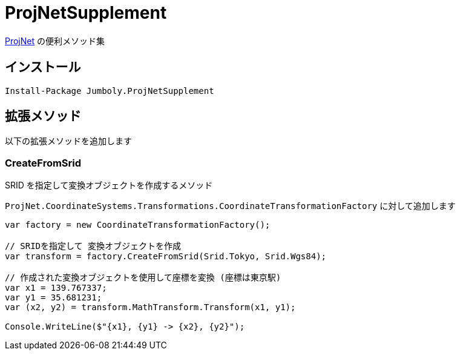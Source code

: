 = ProjNetSupplement

https://github.com/NetTopologySuite/ProjNet4GeoAPI[ProjNet] の便利メソッド集

== インストール

[source]
----
Install-Package Jumboly.ProjNetSupplement
----

== 拡張メソッド

以下の拡張メソッドを追加します

=== CreateFromSrid

SRID を指定して変換オブジェクトを作成するメソッド

`ProjNet.CoordinateSystems.Transformations.CoordinateTransformationFactory` に対して追加します

[source, c#]
----
var factory = new CoordinateTransformationFactory();

// SRIDを指定して 変換オブジェクトを作成
var transform = factory.CreateFromSrid(Srid.Tokyo, Srid.Wgs84);

// 作成された変換オブジェクトを使用して座標を変換 (座標は東京駅)
var x1 = 139.767337;
var y1 = 35.681231;
var (x2, y2) = transform.MathTransform.Transform(x1, y1);

Console.WriteLine($"{x1}, {y1} -> {x2}, {y2}");
----
